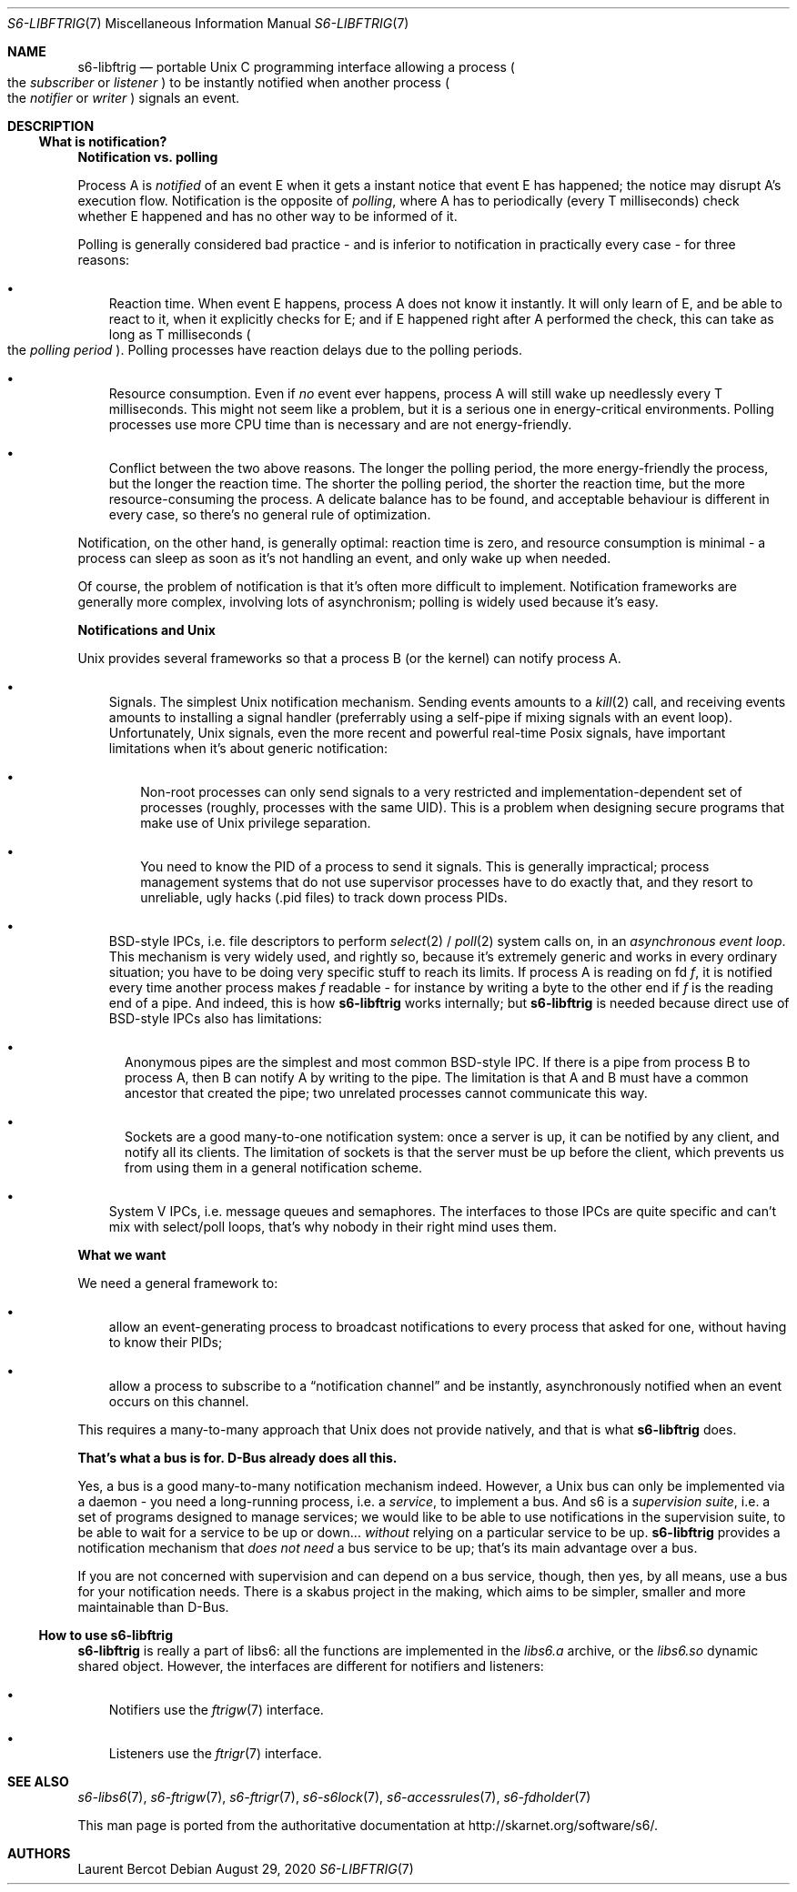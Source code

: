 .Dd August 29, 2020
.Dt S6-LIBFTRIG 7
.Os
.Sh NAME
.Nm s6-libftrig
.Nd portable Unix C programming interface allowing a process
.Po
the
.Em subscriber
or
.Em listener
.Pc
to be instantly notified when another process
.Po
the
.Em notifier
or
.Em writer
.Pc
signals an event.
.Sh DESCRIPTION
.Ss What is notification?
.Sy Notification vs. polling
.Pp
Process A is
.Em notified
of an event E when it gets a instant notice that event E has happened;
the notice may disrupt A's execution flow. Notification is the
opposite of
.Em polling ,
where A has to periodically (every T milliseconds) check whether E
happened and has no other way to be informed of it.
.Pp
Polling is generally considered bad practice - and is inferior to
notification in practically every case - for three reasons:
.Bl -bullet -width x
.It
Reaction time. When event E happens, process A does not know it
instantly. It will only learn of E, and be able to react to it, when
it explicitly checks for E; and if E happened right after A performed
the check, this can take as long as T milliseconds
.Po the
.Em polling period
.Pc .
Polling processes have reaction delays due to the polling periods.
.It
Resource consumption. Even if
.Em no
event ever happens, process A will still wake up needlessly every T
milliseconds. This might not seem like a problem, but it is a serious
one in energy-critical environments. Polling processes use more CPU
time than is necessary and are not energy-friendly.
.It
Conflict between the two above reasons. The longer the polling period,
the more energy-friendly the process, but the longer the reaction
time. The shorter the polling period, the shorter the reaction time,
but the more resource-consuming the process. A delicate balance has to
be found, and acceptable behaviour is different in every case, so
there's no general rule of optimization.
.El
.Pp
Notification, on the other hand, is generally optimal: reaction time
is zero, and resource consumption is minimal - a process can sleep as
soon as it's not handling an event, and only wake up when needed.
.Pp
Of course, the problem of notification is that it's often more
difficult to implement. Notification frameworks are generally more
complex, involving lots of asynchronism; polling is widely used
because it's easy.
.Pp
.Sy Notifications and Unix
.Pp
Unix provides several frameworks so that a process B (or the kernel)
can notify process A.
.Bl -bullet -width x
.It
Signals. The simplest Unix notification mechanism. Sending events
amounts to a
.Xr kill 2
call, and receiving events amounts to installing a signal handler
(preferrably using a self-pipe if mixing signals with an event
loop). Unfortunately, Unix signals, even the more recent and powerful
real-time Posix signals, have important limitations when it's about
generic notification:
.Bl -bullet -width x
.It
Non-root processes can only send signals to a very restricted and
implementation-dependent set of processes (roughly, processes with the
same UID). This is a problem when designing secure programs that make
use of Unix privilege separation.
.It
You need to know the PID of a process to send it signals. This is
generally impractical; process management systems that do not use
supervisor processes have to do exactly that, and they resort to
unreliable, ugly hacks (.pid files) to track down process PIDs.
.El
.It
BSD-style IPCs, i.e. file descriptors to perform
.Xr select 2 /
.Xr poll 2
system calls on, in an
.Em asynchronous event loop .
This mechanism is very widely used, and rightly so, because it's
extremely generic and works in every ordinary situation; you have to
be doing very specific stuff to reach its limits. If process A is
reading on fd
.Va f ,
it is notified every time another process makes
.Va f
readable - for instance by writing a byte to the other end if
.Va f
is the reading end of a pipe. And indeed, this is how
.Nm
works internally; but
.Nm
is needed because direct use of BSD-style IPCs also has limitations:
.Bl -bullet -width
.It
Anonymous pipes are the simplest and most common BSD-style IPC. If
there is a pipe from process B to process A, then B can notify A by
writing to the pipe. The limitation is that A and B must have a common
ancestor that created the pipe; two unrelated processes cannot
communicate this way.
.It
Sockets are a good many-to-one notification system: once a server is
up, it can be notified by any client, and notify all its clients. The
limitation of sockets is that the server must be up before the client,
which prevents us from using them in a general notification scheme.
.El
.It
System V IPCs, i.e. message queues and semaphores. The interfaces to
those IPCs are quite specific and can't mix with select/poll loops,
that's why nobody in their right mind uses them.
.El
.Pp
.Sy What we want
.Pp
We need a general framework to:
.Bl -bullet -width x
.It
allow an event-generating process to broadcast notifications to every
process that asked for one, without having to know their PIDs;
.It
allow a process to subscribe to a
.Dq notification channel
and be instantly, asynchronously notified when an event occurs on this
channel.
.El
.Pp
This requires a many-to-many approach that Unix does not provide
natively, and that is what
.Nm
does.
.Pp
.Sy That's what a bus is for. D-Bus already does all this.
.Pp
Yes, a bus is a good many-to-many notification mechanism
indeed. However, a Unix bus can only be implemented via a daemon - you
need a long-running process, i.e. a
.Em service ,
to implement a bus. And s6 is a
.Em supervision suite ,
i.e. a set of programs designed to manage services; we would like to
be able to use notifications in the supervision suite, to be able to
wait for a service to be up or down...
.Em without
relying on a particular service to be up.
.Nm
provides a notification mechanism that
.Em does not need
a bus service to be up; that's its main advantage over a bus.
.Pp
If you are not concerned with supervision and can depend on a bus
service, though, then yes, by all means, use a bus for your
notification needs. There is a skabus project in the making, which
aims to be simpler, smaller and more maintainable than D-Bus.
.Pp
.Ss How to use Nm
.Nm
is really a part of libs6: all the functions are implemented
in the
.Pa libs6.a
archive, or the
.Pa libs6.so
dynamic shared object. However, the interfaces are different for
notifiers and listeners:
.Bl -bullet -width x
.It
Notifiers use the
.Xr ftrigw 7
interface.
.It
Listeners use the
.Xr ftrigr 7
interface.
.El
.Sh SEE ALSO
.Xr s6-libs6 7 ,
.Xr s6-ftrigw 7 ,
.Xr s6-ftrigr 7 ,
.Xr s6-s6lock 7 ,
.Xr s6-accessrules 7 ,
.Xr s6-fdholder 7
.Pp
This man page is ported from the authoritative documentation at
.Lk http://skarnet.org/software/s6/ .
.Sh AUTHORS
.An Laurent Bercot
